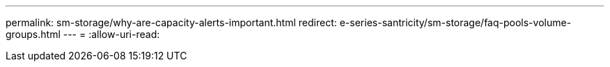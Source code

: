 ---
permalink: sm-storage/why-are-capacity-alerts-important.html 
redirect: e-series-santricity/sm-storage/faq-pools-volume-groups.html 
---
= 
:allow-uri-read: 


